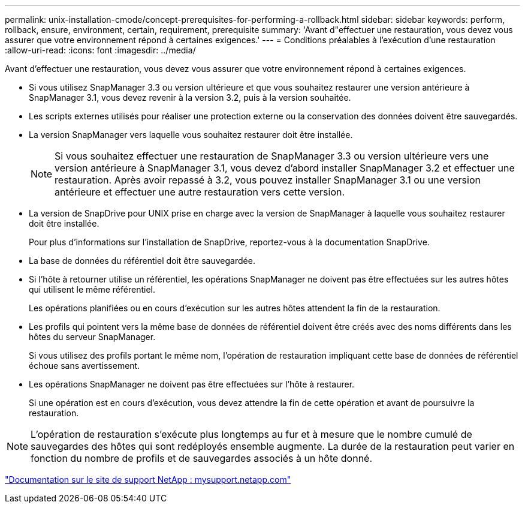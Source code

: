 ---
permalink: unix-installation-cmode/concept-prerequisites-for-performing-a-rollback.html 
sidebar: sidebar 
keywords: perform, rollback, ensure, environment, certain, requirement, prerequisite 
summary: 'Avant d"effectuer une restauration, vous devez vous assurer que votre environnement répond à certaines exigences.' 
---
= Conditions préalables à l'exécution d'une restauration
:allow-uri-read: 
:icons: font
:imagesdir: ../media/


[role="lead"]
Avant d'effectuer une restauration, vous devez vous assurer que votre environnement répond à certaines exigences.

* Si vous utilisez SnapManager 3.3 ou version ultérieure et que vous souhaitez restaurer une version antérieure à SnapManager 3.1, vous devez revenir à la version 3.2, puis à la version souhaitée.
* Les scripts externes utilisés pour réaliser une protection externe ou la conservation des données doivent être sauvegardés.
* La version SnapManager vers laquelle vous souhaitez restaurer doit être installée.
+

NOTE: Si vous souhaitez effectuer une restauration de SnapManager 3.3 ou version ultérieure vers une version antérieure à SnapManager 3.1, vous devez d'abord installer SnapManager 3.2 et effectuer une restauration. Après avoir repassé à 3.2, vous pouvez installer SnapManager 3.1 ou une version antérieure et effectuer une autre restauration vers cette version.

* La version de SnapDrive pour UNIX prise en charge avec la version de SnapManager à laquelle vous souhaitez restaurer doit être installée.
+
Pour plus d'informations sur l'installation de SnapDrive, reportez-vous à la documentation SnapDrive.

* La base de données du référentiel doit être sauvegardée.
* Si l'hôte à retourner utilise un référentiel, les opérations SnapManager ne doivent pas être effectuées sur les autres hôtes qui utilisent le même référentiel.
+
Les opérations planifiées ou en cours d'exécution sur les autres hôtes attendent la fin de la restauration.

* Les profils qui pointent vers la même base de données de référentiel doivent être créés avec des noms différents dans les hôtes du serveur SnapManager.
+
Si vous utilisez des profils portant le même nom, l'opération de restauration impliquant cette base de données de référentiel échoue sans avertissement.

* Les opérations SnapManager ne doivent pas être effectuées sur l'hôte à restaurer.
+
Si une opération est en cours d'exécution, vous devez attendre la fin de cette opération et avant de poursuivre la restauration.




NOTE: L'opération de restauration s'exécute plus longtemps au fur et à mesure que le nombre cumulé de sauvegardes des hôtes qui sont redéployés ensemble augmente. La durée de la restauration peut varier en fonction du nombre de profils et de sauvegardes associés à un hôte donné.

http://mysupport.netapp.com/["Documentation sur le site de support NetApp : mysupport.netapp.com"^]
